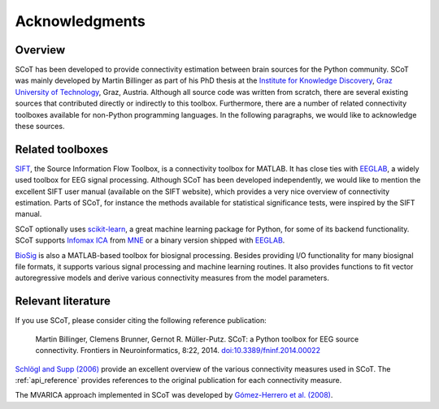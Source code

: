 ***************
Acknowledgments
***************

Overview
========

SCoT has been developed to provide connectivity estimation between brain sources for the Python community. SCoT was mainly developed by Martin Billinger as part of his PhD thesis at the `Institute for Knowledge Discovery`_, `Graz University of Technology`_, Graz, Austria. Although all source code was written from scratch, there are several existing sources that contributed directly or indirectly to this toolbox. Furthermore, there are a number of related connectivity toolboxes available for non-Python programming languages. In the following paragraphs, we would like to acknowledge these sources.

Related toolboxes
=================

SIFT_, the Source Information Flow Toolbox, is a connectivity toolbox for MATLAB. It has close ties with EEGLAB_, a widely used toolbox for EEG signal processing. Although SCoT has been developed independently, we would like to mention the excellent SIFT user manual (available on the SIFT website), which provides a very nice overview of connectivity estimation. Parts of SCoT, for instance the methods available for statistical significance tests, were inspired by the SIFT manual.

SCoT optionally uses scikit-learn_, a great machine learning package for Python, for some of its backend functionality. SCoT supports `Infomax ICA`_ from MNE_ or a binary version shipped with EEGLAB_.

BioSig_ is also a MATLAB-based toolbox for biosignal processing. Besides providing I/O functionality for many biosignal file formats, it supports various signal processing and machine learning routines. It also provides functions to fit vector autoregressive models and derive various connectivity measures from the model parameters.

Relevant literature
===================

If you use SCoT, please consider citing the following reference publication:

    Martin Billinger, Clemens Brunner, Gernot R. Müller-Putz. SCoT: a Python toolbox for EEG source connectivity. Frontiers in Neuroinformatics, 8:22, 2014. `doi:10.3389/fninf.2014.00022`_

`Schlögl and Supp (2006)`_ provide an excellent overview of the various connectivity measures used in SCoT. The :ref:`api_reference` provides references to the original publication for each connectivity measure.

The MVARICA approach implemented in SCoT was developed by `Gómez-Herrero et al. (2008)`_.

.. _`Institute for Knowledge Discovery`: http://bci.tugraz.at/
.. _`Graz University of Technology`: http://www.tugraz.at/
.. _SIFT: http://sccn.ucsd.edu/wiki/SIFT
.. _EEGLAB: http://sccn.ucsd.edu/eeglab/
.. _BioSig: http://biosig.sourceforge.net/
.. _scikit-learn: http://scikit-learn.org/stable/
.. _`Infomax ICA`: http://dx.doi.org/10.1162/neco.1995.7.6.1129
.. _MNE: http://martinos.org/mne/stable/index.html
.. _`doi:10.3389/fninf.2014.00022`: http://dx.doi.org/10.3389/fninf.2014.00022
.. _`Schlögl and Supp (2006)`: http://dx.doi.org/10.1016/S0079-6123(06)59009-0
.. _`Gómez-Herrero et al. (2008)`: http://dx.doi.org/10.1016/j.neuroimage.2008.07.032
